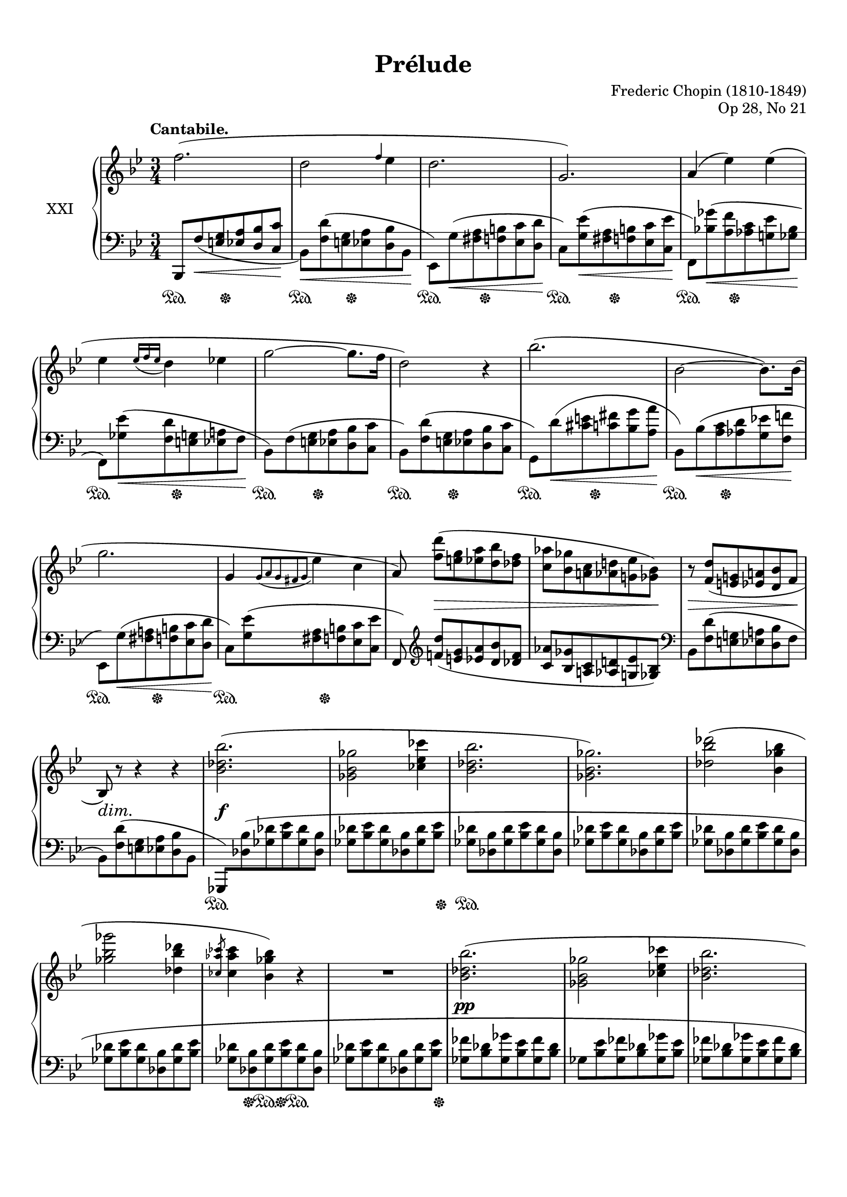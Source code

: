 %...+....1....+....2....+....3....+....4....+....5....+....6....+....7....+....

\version "2.19.61"
\language "english"

\header {
  title = "Prélude"
  composer = "Frederic Chopin (1810-1849)"
  opus = "Op 28, No 21"
  date = "1837"
  style = "Romantic"
  source = "CFEO, http://www.chopinonline.ac.uk/cfeo/browse/pageview/73668/"
  
  maintainer = "Knute Snortum"
  maintainerEmail = "knute (at) snortum (dot) net"
  license = "Creative Commons Attribution-ShareAlike 4.0"
  
  mutopiatitle = "Prélude 21"
  mutopiaopus = "Op 28, No 21"
  mutopiacomposer = "ChopinFF"
  mutopiainstrument = "Piano"
}

% #(ly:expect-warning "part of warning message")

sd = \sustainOn 
su = \sustainOff

hideOneNote = {
  \once \omit Stem
  \once \omit Flag
}

slurShapeA = \shape #'((0 . 0) (0 . -1.5) (0 . -1) (0 . 3)) \etc
slurShapeB = \tweak Slur.positions #'(0 . 3) \etc
slurShapeC = \tweak Slur.positions #'(2 . 2) \etc
slurShapeD = \tweak Slur.positions #'(0 . 3) \etc
slurShapeE = \shape #'((0 . 0) (0 . 0) (0 . 0.5) (-0.5 . 2)) \etc
slurShapeF = \tweak Slur.positions #'(0 . 4) \etc
slurShapeG = \tweak Slur.positions #'(0 . 3) \etc
slurShapeH = \tweak Slur.positions #'(0 . 1) \etc
slurShapeI = \shape #'((0 . 0) (0 . -0.5) (0 . 0.5) (0 . 2)) \etc
slurShapeJ = \shape #'((0 . 0) (0 . -0.5) (0 . 0.5) (0 . 2)) \etc
slurShapeK = \shape #'((0 . 0) (0 . -0.5) (0 . 0.5) (0 . 2)) \etc
slurShapeL = \shape #'((0 . 0) (0 . -0.5) (0 . 0.5) (0 . 2)) \etc

hshiftNoteA = {
  \once \override NoteHead.X-offset = -0.5
  \once \override Stem.X-offset = -0.5
}

global = {
  \key bf \major
  \time 3/4
  \accidentalStyle piano
}

rightHand = \relative {
  \global
  \clef treble
  \set Score.tempoHideNote = ##t
  \tempo "Cantabile." 4 = 66
  
  | f''2. (
  | d2 \grace { f4 } ef4
  | d2.
  | g,2. )
  | a4 ( ef' ) ef (
  | ef4 \acciaccatura { ef16 f ef } d4 ef 
  | g2 ~ g8. f16
  | d2 ) r4
  
  \barNumberCheck 9
  | bf'2. (
  | bf,2 ~ bf8. ) bf16 (
  | g'2.
  | g,4 \acciaccatura { g8 [ a g s fs g ] } ef'4 c
  | a8 ) <f' d'> ( [ <e g> <ef a> <d bf'> <df f> ]
  | <c af'>8 <bf gf'> <a c> <af d> <g ef'> <gf bf> )
  | r8 <f d'> ( <e g> <ef a> <d bf'> f
  | bf,8 ) r r4 r
  
  \barNumberCheck 17
  | <bf' df bf'>2. (
  | <gf bf gf'>2 <cf ef cf'>4
  | <bf df bf'>2.
  | <gf bf gf'>2. )
  | <df' bf' df>2 ( <bf gf' bf>4
  | <gf' bf gf'>2 <df bf' df>4
  | \slashedGrace { <cf af' cf>8 } q4 <bf gf' bf> ) r
  | R2.
  
  \barNumberCheck 25
  | <bf df bf'>2. (
  | <gf bf gf'>2 <cf ef cf'>4
  | <bf df bf'>2.
  | <gf bf gf'>2. )
  | <df' bf' df>2 ( <bf gf' bf>4
  | <gf' bf gf'>2 <df bf' df>4
  | \acciaccatura { <df bf' df>8 } <cf af' cf>4 <bf gf' bf> ) r
  | R2.
  
  \barNumberCheck 33
  <<
    \new Voice {
      \voiceOne
      | f'4-> s2
      | d4 s2
      | g4-> s2
      | ef4 s2
      | a4-> s2
      | bf4-> s2
    }
    \new Voice {
      \voiceTwo
      | r8 f, ^( <e g> <ef a> <d bf'> <c c'>
      | \hideOneNote d'8 ) f, ^( [ <e g> <ef a> <d bf'> d' ]
      | \hideOneNote g8 ) g, ^( [ <fs a> <f b> <ef c'> <d d'> ]
      | \hideOneNote ef'8 ) g, ^( [ <fs a> <f b> <ef c'> ef' ]
      | \hideOneNote a8 ) a, ^( [ <gs b> <g cs> <f d'> f' ]
      | \hideOneNote bf8 ) bf, ^( [ <a c> <af d> <g ef'> <gf gf'> ] )
    }
    \new Voice {
      \voiceFour
      | s2.
      | r8 s s2
      | r8 s s2
      | r8 s s2
      | r8 s s2
      | r8 s s2
    }
  >>
  | r8 f' ( <gf bf ef>_> f <gf bf ef>_> f 
  | <gf bf ef>8 f <gf bf ef> f <gf bf ef> f )
  
  \barNumberCheck 41
  | <gf ef'>8 ( <f d'> <e g> <ef a> <d bf'> <df f>
  | <c af'>8 <bf gf'> <a c> <af d> <g ef'> <gf bf>
  | <f df'>8 <e c'> <ef g> <d gs> <cs a'> <c ef>
  | <bf gf'>8 <a f'> <af c> <g d'> << { ef'4-> } \\ { gf,8 <f a> } >>
  | <f bf d>8 ) r r4 r
  | r8 << { s8 s4 c'' } \\ { <gf ef'>8 ^( <f a> <e bf'> ef gf
  | \oneVoice <d f bf d>4 ) } >> r r 
  | r8 << { s8 s4 c' } \\ { <gf ef'>8 ^( <f a> <e bf'> ef gf
  
  \barNumberCheck 49
  | \oneVoice <d f bf d>4 ) } >> r r
  <<
    \new Voice {
      \voiceOne
      | g2.-> (
      | f2. )
      | g2.-> (
      | f2. ~
      | f2. )
      \oneVoice
      | R2.
      | R2.
      \voiceOne
      | <ef f>2. (
      | <d f>2. )
      |
    }
    \new Voice {
      \voiceTwo
      | \hshiftNoteA d4. c8 ef d
      | \hshiftNoteA d2.
      | \hshiftNoteA d4. c8 ef d
      | \hshiftNoteA d2. ~
      | d2.
      | 
    }
  >>
  \bar "|."
}

leftHand = \relative {
  \global
  \clef bass
  
  | bf,,8 f'' _( \< <e g> <ef a> <d bf'> <c c'> \!
  | bf8 ) \< <f' d'> ( <e g> <ef a> <d bf'> bf \!
  | ef,8 ) g' ( \< <fs a> <f b> <ef c'> <d d'> \!
  | c8 ) <g' ef'> ( \< <fs a> <f b> <ef c'> <c ef'> \!
  | f,8 ) <bf' gf'> -\slurShapeE ( \< <a f'> <af c> <g ef'> <gf bf> \!
  | f,8 ) <gf' ef'> ( \< <f d'> <e g> <ef a> f \!
  | bf,8 ) f' -\slurShapeB ( <e g> <ef a> <d bf'> <c c'> 
  | bf8 ) <f' d'> ( <e g> <ef a> <d bf'> <c c'>
  
  \barNumberCheck 9
  | g8 ) d'' -\slurShapeA ( \< <cs e> <c fs> <bf g'> <a a'> \!
  | bf,8 ) bf' -\slurShapeF ( \< <a c> <af d> <g ef'> <f f'> \!
  | ef,8 ) g' -\slurShapeG ( \< <fs a> <f b> <ef c'> <d d'> \!
  | c8 ) <g' ef'> ( <fs a> <f b> <ef c'> <c ef'>
  | f,8 ) \clef treble <f'' d'> ( [ <e g> <ef a> <d bf'> <df f> ]
  | <c af'> <bf gf'> <a c> <af d> <g ef'> <gf bf> ) \clef bass
  | bf,8 <f' d'> ( <e g> <ef a> <d bf'> f
  | bf,8 ) <f' d'> ( <e g> <ef a> <d bf'> bf
  
  \barNumberCheck 17
  \override Beam.auto-knee-gap = 4
  \once \override Beam.positions = #'(-2.5 . -2.5)
  | gf,8 ) <df'' bf'> ( <gf df'> <bf ef> <gf df'> <df bf'> 
  | \stemNeutral <gf df'>8 <bf ef> <gf df'> <df bf'> <gf df'> <bf ef> 
  | <gf df'>8 <df bf'> <gf df'> <bf ef> <gf df'> <df bf'>
  | <gf df'>8 <bf ef> <gf df'> <df bf'> <gf df'> <bf ef>
  | <gf df'>8 <df bf'> <gf df'> <bf ef> <gf df'> <df bf'>
  | <gf df'>8 <bf ef> <gf df'> <df bf'> <gf df'> <bf ef>
  | <gf df'>8 <df bf'> <gf df'> <bf ef> <gf df'> <df bf'>
  | <gf df'>8 <bf ef> <gf df'> <df bf'> <gf df'> <bf ef>
  
  \barNumberCheck 25
  | <gf ff'>8 <bf df> <gf gf'> <bf ef> <gf ff'> <bf df>
  | gf8 <bf ef> <gf ff'> <bf df> <gf gf'> <bf ef>
  | <gf ff'>8 <bf df> <gf gf'> <bf ef> <gf ff'> <bf df>
  | gf8 <bf ef> <gf ff'> <bf df> <gf gf'> <bf ef>
  | <gf ff'>8 <bf df> <gf gf'> <bf ef> <gf ff'>8 <bf df> 
  | <gf gf'>8 <bf ef> <gf ff'> <bf df> <gf gf'> <bf ef>
  | <gf ff'>8 <bf df> <gf gf'> <bf ef> <gf ff'>8 <bf df>
  | <gf gf'>8 \< <bf ef> <gf ff'> <bf df> <gf e'> <bf c> ) \!
  
  \barNumberCheck 33
  \once \override Beam.positions = #'(-2.5 . -3)
  | f,,8 -\slurShapeH ( f'' <e g> <ef a> <d bf'> c
  | f,8 ) f' -\slurShapeI ( <e g> <ef a> <d bf'> f
  | f,8 ) g' -\slurShapeJ ( <fs a> <f b> <ef c'> d
  | f,8 ) g' ( <fs a> <f b> <ef c'> g
  | f,8 ) a' -\slurShapeK ( <gs b> <g cs> <f d'> a
  | f,8 ) bf' ( <a c> <af d> <g ef'> gf 
  | <f,, f'>8 ) \clef treble \stemDown f''' -\slurShapeC ( 
    [ <gf bf ef> f <gf bf ef> f ]
  | <gf bf ef>8 f <gf bf ef> f <gf bf ef> f )
  
  \barNumberCheck 41
  \stemNeutral
  | <gf a ef'>8 ( <f d'> <e g> <ef a> <d bf'> <df f>
  | <c af'>8 <bf gf'> \clef bass <a c> <af d> <g ef'> <gf bf>
  | <f df'>8 <e c'> <ef g> <d gs> <cs a'> <c ef>
  | <bf gf'>8 <a f'> <af c> <g d'> <gf ef'> f
  | bf,8 ) e' -\slurShapeD ^( f bf a g 
  | f,8 ) <gf' ef'> ( <f a> <e bf'> <ef c'> gf
  | bf,8 ) e -\slurShapeL ^( f bf a g 
  | f,8 ) <gf' ef'> ( <f a> <e bf'> <ef c'> gf
  
  \barNumberCheck 49
  | bf,,8 ) \< e f bf a g \!
  <<
    \new Voice {
      \voiceThree
      \crossStaff { 
        | << { bf'4 s2 } { g2. } >> 
        | <f bf>2.
        | << { bf4 s2 } { g2. } >> 
        | <f bf>2. ~
        | q2.
        | s2.
        | s2.
        | <f c'>2.->
        | <f bf>2.->
        |
      }
    }
    \new Voice {
      \voiceFour
      | g,,2 ( a4
      | bf8 e f bf a g
      | g,2 a4 )
      | bf8 ( e f bf a g
      | bf,8 e f c' a bf
      | ef cs d g e f
      | d'4 ) \oneVoice r r
      \voiceFour
      | <f,,, f'>2. (
      | <bf bf'>2. )
      |
    }
  >>
}

pedal = {
  | \repeat unfold 8 { s4 \sd s16 s \su s8 s4 }
  
  \barNumberCheck 9
  | \repeat unfold 4 { s4 \sd s16 s \su s8 s4 }
  | s2. * 4
  
  \barNumberCheck 17
  | s2. \sd
  | s2 s8. s16 \su
  | s2. \sd
  | s2. * 3
  | s8 s \su s \sd s \su s4 \sd
  | s2 s8. s16 \su
  
  \barNumberCheck 25
  | s2. * 8
  
  \barNumberCheck 33
  | \repeat unfold 6 { s4 \sd s16 s \su s8 s4 }
  | s2. \sd
  | s2 s8. s16 \su
  
  \barNumberCheck 41
  | s2. * 4
  | \repeat unfold 4 { s4 \sd s16 s \su s8 s4 }
  
  \barNumberCheck 49
  | s2. * 8
  | s2 \sd s4 \su
  | s2 \sd s4 \su
  |
}

dynamics = {
  | \once \omit DynamicText s2. \p
  | s2. * 7
  
  \barNumberCheck 9
  | s2. * 4
  | s8 s \> s2
  | s2 s8 s \!
  | s8 \> 8 s4. s8 \!
  | s8 \dim s \! s4 s
  
  \barNumberCheck 17
  | s2. \f
  | s2. * 7
  
  \barNumberCheck 25
  | s2. \pp
  | s2. * 7
  
  \barNumberCheck 33
  | \once \omit DynamicText s2. \mf \cresc
  | s2. * 5
  | s8 s \ff s2
  | s2.
  
  \barNumberCheck 41
  | s8 \dim s \! s2
  | s2. * 4
  | s8 s \> s4. s8 \!
  | s2.
  | s8 s \> s4. s8 \!
  
  \barNumberCheck 49
  | s2. * 5
  | s8 s \< s2
  | s2.
  | s4 \f \> s s \!
  |
}

#(set-global-staff-size 19) % default 20

\paper {
  ragged-last-bottom = ##f % set to false after editing 

  markup-system-spacing = 
    #'((basic-distance . 2)
       (padding . 1)) % defaults: 1, 0.5
    
  system-system-spacing =
    #'((basic-distance . 12) 
       (minimum-distance . 8)
       (padding . 1)
       (stretchability . 15)) % defaults: 12, 8, 1, 60
    
  %#(set-paper-size "letter") % for testing only
  
  % Variables not affected by scaling of paper size 
  top-margin = 12\mm % default 5
  bottom-margin = 8\mm % default 6
}

% Typeset only
\score {
  \new PianoStaff <<
    \set PianoStaff.instrumentName = #"XXI"
    \new Staff = "upper" \rightHand
    \new Dynamics = "dynamics" \dynamics
    \new Staff = "lower" \leftHand
    \new Dynamics = "pedal" \pedal 
  >>
  \layout {
    \context {
      \Score
      \omit BarNumber
    }
    \context {
      \PianoStaff
      \consists #Span_stem_engraver
    }
  }
}

% Midi only
\score {
  <<
    \new Staff = "upper" << \rightHand \pedal \dynamics >>
    \new Staff = "lower" << \leftHand \pedal \dynamics >>
  >>
  \midi {
  }
}